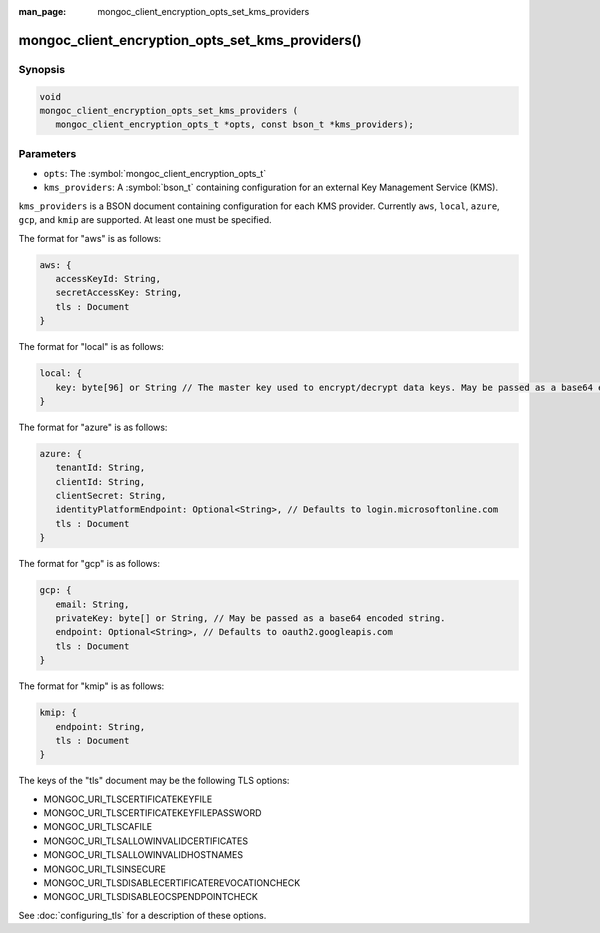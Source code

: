 :man_page: mongoc_client_encryption_opts_set_kms_providers

mongoc_client_encryption_opts_set_kms_providers()
=================================================

Synopsis
--------

.. code-block:: c

   void
   mongoc_client_encryption_opts_set_kms_providers (
      mongoc_client_encryption_opts_t *opts, const bson_t *kms_providers);

Parameters
----------

* ``opts``: The :symbol:`mongoc_client_encryption_opts_t`
* ``kms_providers``: A :symbol:`bson_t` containing configuration for an external Key Management Service (KMS).

``kms_providers`` is a BSON document containing configuration for each KMS provider. Currently ``aws``, ``local``, ``azure``, ``gcp``, and ``kmip`` are supported. At least one must be specified.

The format for "aws" is as follows:

.. code-block:: javascript

   aws: {
      accessKeyId: String,
      secretAccessKey: String,
      tls : Document
   }

The format for "local" is as follows:

.. code-block:: javascript

   local: {
      key: byte[96] or String // The master key used to encrypt/decrypt data keys. May be passed as a base64 encoded string.
   }

The format for "azure" is as follows:

.. code-block:: javascript

   azure: {
      tenantId: String,
      clientId: String,
      clientSecret: String,
      identityPlatformEndpoint: Optional<String>, // Defaults to login.microsoftonline.com
      tls : Document
   }

The format for "gcp" is as follows:

.. code-block:: javascript

   gcp: {
      email: String,
      privateKey: byte[] or String, // May be passed as a base64 encoded string.
      endpoint: Optional<String>, // Defaults to oauth2.googleapis.com
      tls : Document
   }

The format for "kmip" is as follows:

.. code-block:: javascript

   kmip: {
      endpoint: String,
      tls : Document
   }

The keys of the "tls" document may be the following TLS options:

- MONGOC_URI_TLSCERTIFICATEKEYFILE
- MONGOC_URI_TLSCERTIFICATEKEYFILEPASSWORD
- MONGOC_URI_TLSCAFILE
- MONGOC_URI_TLSALLOWINVALIDCERTIFICATES
- MONGOC_URI_TLSALLOWINVALIDHOSTNAMES
- MONGOC_URI_TLSINSECURE
- MONGOC_URI_TLSDISABLECERTIFICATEREVOCATIONCHECK
- MONGOC_URI_TLSDISABLEOCSPENDPOINTCHECK

See :doc:`configuring_tls` for a description of these options.

.. seealso::

  | :symbol:`mongoc_client_encryption_new()`

  | The guide for :doc:`Using Client-Side Field Level Encryption <using_client_side_encryption>`

